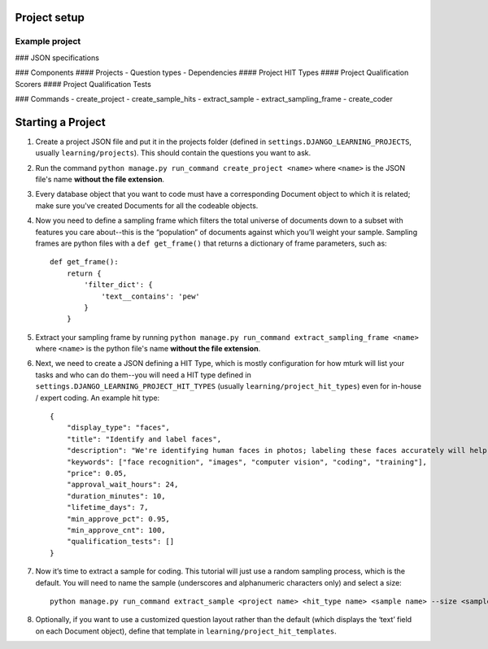 Project setup
==============


Example project
-------------------------------


### JSON specifications

### Components
#### Projects
- Question types
- Dependencies
#### Project HIT Types
#### Project Qualification Scorers
#### Project Qualification Tests

### Commands
- create_project
- create_sample_hits
- extract_sample
- extract_sampling_frame
- create_coder

Starting a Project
==================

1. Create a project JSON file and put it in the projects folder (defined in ``settings.DJANGO_LEARNING_PROJECTS``, usually ``learning/projects``). This should contain the questions you want to ask.
2. Run the command ``python manage.py run_command create_project <name>`` where ``<name>`` is the JSON file's name **without the file extension**.
3. Every database object that you want to code must have a corresponding Document object to which it is related; make sure you've created Documents for all the codeable objects.
4. Now you need to define a sampling frame which filters the total universe of documents down to a subset with features you care about--this is the “population” of documents against which you’ll weight your sample. Sampling frames are python files with a ``def get_frame()`` that returns a dictionary of frame parameters, such as::

    def get_frame():
        return {
            'filter_dict': {
                'text__contains': 'pew'
            }
        }

5. Extract your sampling frame by running ``python manage.py run_command extract_sampling_frame <name>`` where ``<name>`` is the python file's name **without the file extension**.
6. Next, we need to create a JSON defining a HIT Type, which is mostly configuration for how mturk will list your tasks and who can do them--you will need a HIT type defined in ``settings.DJANGO_LEARNING_PROJECT_HIT_TYPES`` (usually ``learning/project_hit_types``) even for in-house / expert coding. An example hit type::

    {
        "display_type": "faces",
        "title": "Identify and label faces",
        "description": "We're identifying human faces in photos; labeling these faces accurately will help us train and validate machine learning models.",
        "keywords": ["face recognition", "images", "computer vision", "coding", "training"],
        "price": 0.05,
        "approval_wait_hours": 24,
        "duration_minutes": 10,
        "lifetime_days": 7,
        "min_approve_pct": 0.95,
        "min_approve_cnt": 100,
        "qualification_tests": []
    }

7. Now it’s time to extract a sample for coding. This tutorial will just use a random sampling process, which is the default. You will need to name the sample (underscores and alphanumeric characters only) and select a size::

    python manage.py run_command extract_sample <project name> <hit_type name> <sample name> --size <sample size> --sampling_frame_name <frame name>

8. Optionally, if you want to use a customized question layout rather than the default (which displays the ‘text’ field on each Document object), define that template in ``learning/project_hit_templates``.
